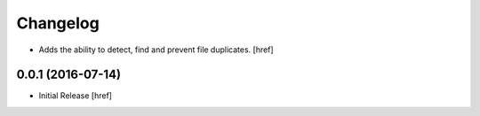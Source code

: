 Changelog
---------

- Adds the ability to detect, find and prevent file duplicates.
  [href]

0.0.1 (2016-07-14)
~~~~~~~~~~~~~~~~~~~

- Initial Release
  [href]